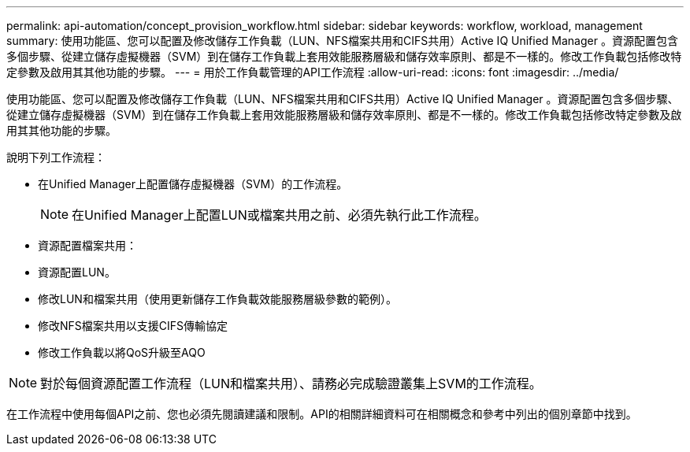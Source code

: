 ---
permalink: api-automation/concept_provision_workflow.html 
sidebar: sidebar 
keywords: workflow, workload, management 
summary: 使用功能區、您可以配置及修改儲存工作負載（LUN、NFS檔案共用和CIFS共用）Active IQ Unified Manager 。資源配置包含多個步驟、從建立儲存虛擬機器（SVM）到在儲存工作負載上套用效能服務層級和儲存效率原則、都是不一樣的。修改工作負載包括修改特定參數及啟用其其他功能的步驟。 
---
= 用於工作負載管理的API工作流程
:allow-uri-read: 
:icons: font
:imagesdir: ../media/


[role="lead"]
使用功能區、您可以配置及修改儲存工作負載（LUN、NFS檔案共用和CIFS共用）Active IQ Unified Manager 。資源配置包含多個步驟、從建立儲存虛擬機器（SVM）到在儲存工作負載上套用效能服務層級和儲存效率原則、都是不一樣的。修改工作負載包括修改特定參數及啟用其其他功能的步驟。

說明下列工作流程：

* 在Unified Manager上配置儲存虛擬機器（SVM）的工作流程。
+
[NOTE]
====
在Unified Manager上配置LUN或檔案共用之前、必須先執行此工作流程。

====
* 資源配置檔案共用：
* 資源配置LUN。
* 修改LUN和檔案共用（使用更新儲存工作負載效能服務層級參數的範例）。
* 修改NFS檔案共用以支援CIFS傳輸協定
* 修改工作負載以將QoS升級至AQO


[NOTE]
====
對於每個資源配置工作流程（LUN和檔案共用）、請務必完成驗證叢集上SVM的工作流程。

====
在工作流程中使用每個API之前、您也必須先閱讀建議和限制。API的相關詳細資料可在相關概念和參考中列出的個別章節中找到。
